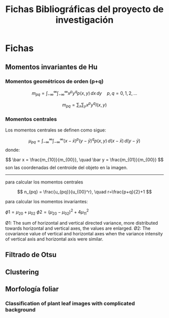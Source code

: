 #+TITLE: Fichas Bibliográficas del proyecto de investigación

* Fichas
** Momentos invariantes de Hu
:PROPERTIES:
:title: Visual pattern recognition by moment invariants
:author: Ming Kuei Hu
:doi: doi:10.1109/TIT.1962.1057692
:END:
*** Momentos geométricos de orden (p+q)

$$ m_{pq} =  \int_{-\infty}^{\infty} \int_{-\infty}^{\infty} x^p y^q p(x, y)\,dx\,dy \quad p, q = 0, 1, 2, ... $$

$$ m_{pq} = \sum_x \sum_y x^p y^q I(x, y) $$
*** Momentos centrales
:PROPERTIES:
:title:    Palmprint identification algorithm
:END:

Los momentos centrales se definen como sigue:

$$ \mu_{pq} = \int_{-\infty}^{\infty} \int_{-\infty}^{\infty} (x-\bar x)^p (y-\bar y)^q p(x, y)\, d(x-\bar x)\,d(y-\bar y) $$
donde:

$$ \bar x = \frac{m_{10}}{m_{00}}, \quad \bar y = \frac{m_{01}}{m_{00}} $$
son las coordenadas del centroide del objeto en la imagen.

-----

para calcular los momentos centrales

$$ n_{pq} = \frac{u_{pq}}{u_{00}^r}, \quad r=\frac{p+q}{2}+1 $$

para calcular los momentos invariantes:

$\phi1 = \mu_{20} + \mu_{02}$
$\phi2 = (\mu_{20} - \mu_{02})^2 + 4\mu_{11}^2$

Ø1: The sum of horizontal and vertical directed variance, more distributed towards horizontal and vertical axes, the values are enlarged.
Ø2: The covariance value of vertical and horizontal axes when the variance intensity of vertical axis and horizontal axis were similar.


** Filtrado de Otsu
** Clustering
** Morfología foliar
*** Classification of plant leaf images with complicated background
